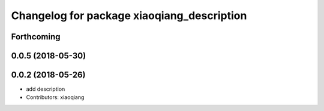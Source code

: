 ^^^^^^^^^^^^^^^^^^^^^^^^^^^^^^^^^^^^^^^^^^^
Changelog for package xiaoqiang_description
^^^^^^^^^^^^^^^^^^^^^^^^^^^^^^^^^^^^^^^^^^^

Forthcoming
-----------

0.0.5 (2018-05-30)
------------------

0.0.2 (2018-05-26)
------------------
* add description
* Contributors: xiaoqiang
